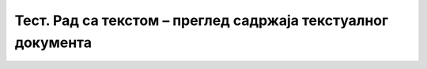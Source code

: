 Тест. Рад са текстом – преглед садржаја текстуалног документа
==============================================================